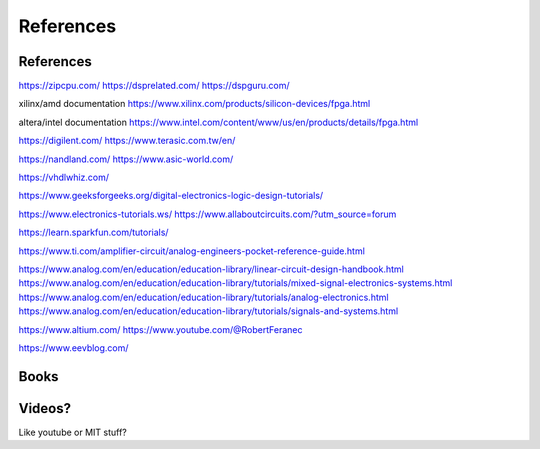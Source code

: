 ************************
References
************************

References
##########################

https://zipcpu.com/
https://dsprelated.com/
https://dspguru.com/



xilinx/amd documentation
https://www.xilinx.com/products/silicon-devices/fpga.html

altera/intel documentation
https://www.intel.com/content/www/us/en/products/details/fpga.html


https://digilent.com/
https://www.terasic.com.tw/en/

https://nandland.com/
https://www.asic-world.com/

https://vhdlwhiz.com/



https://www.geeksforgeeks.org/digital-electronics-logic-design-tutorials/




https://www.electronics-tutorials.ws/
https://www.allaboutcircuits.com/?utm_source=forum

https://learn.sparkfun.com/tutorials/

https://www.ti.com/amplifier-circuit/analog-engineers-pocket-reference-guide.html

https://www.analog.com/en/education/education-library/linear-circuit-design-handbook.html
https://www.analog.com/en/education/education-library/tutorials/mixed-signal-electronics-systems.html
https://www.analog.com/en/education/education-library/tutorials/analog-electronics.html
https://www.analog.com/en/education/education-library/tutorials/signals-and-systems.html


https://www.altium.com/
https://www.youtube.com/@RobertFeranec

https://www.eevblog.com/



Books
##########################



Videos?
##########################
Like youtube or MIT stuff?













